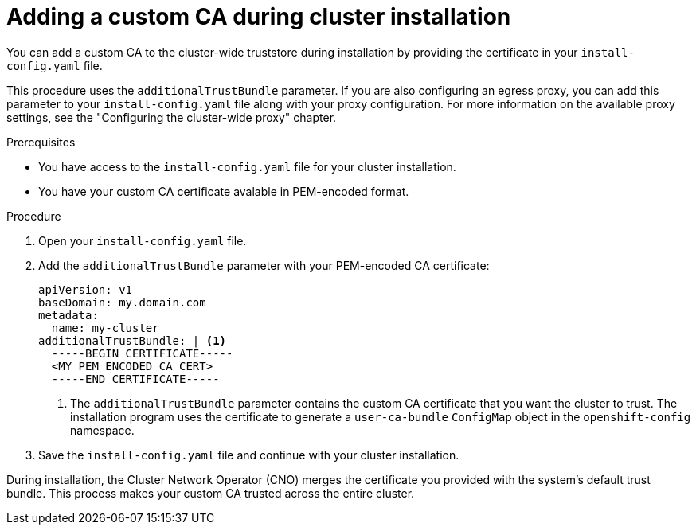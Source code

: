 // Module included in the following assemblies:
//
// * networking/configuring-a-custom-pki.adoc

:_mod-docs-content-type: PROCEDURE
[id="adding-a-custom-CA-during-cluster-installation_{context}"]
= Adding a custom CA during cluster installation 

You can add a custom CA to the cluster-wide truststore during installation by providing the certificate in your `install-config.yaml` file.

This procedure uses the `additionalTrustBundle` parameter. If you are also configuring an egress proxy, you can add this parameter to your `install-config.yaml` file along with your proxy configuration. For more information on the available proxy settings, see the "Configuring the cluster-wide proxy" chapter.

.Prerequisites 

* You have access to the `install-config.yaml` file for your cluster installation.

* You have your custom CA certificate avalable in PEM-encoded format.

.Procedure

. Open your `install-config.yaml` file.

. Add the `additionalTrustBundle` parameter with your PEM-encoded CA certificate:
+
[source,yaml]
----
apiVersion: v1
baseDomain: my.domain.com
metadata:
  name: my-cluster
additionalTrustBundle: | <1>
  -----BEGIN CERTIFICATE-----
  <MY_PEM_ENCODED_CA_CERT>
  -----END CERTIFICATE-----
----
+
<1> The `additionalTrustBundle` parameter contains the custom CA certificate that you want the cluster to trust. The installation program uses the certificate to generate a `user-ca-bundle` `ConfigMap` object in the `openshift-config` namespace.

. Save the `install-config.yaml` file and continue with your cluster installation.

During installation, the Cluster Network Operator (CNO) merges the certificate you provided with the system's default trust bundle. This process makes your custom CA trusted across the entire cluster.